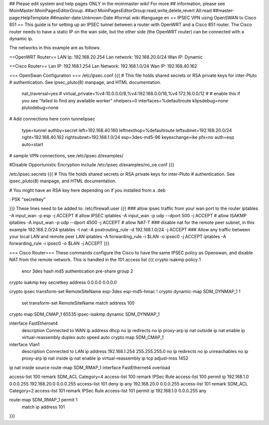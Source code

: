 ## Please edit system and help pages ONLY in the moinmaster wiki! For more
## information, please see MoinMaster:MoinPagesEditorGroup.
##acl MoinPagesEditorGroup:read,write,delete,revert All:read
##master-page:HelpTemplate
##master-date:Unknown-Date
#format wiki
#language en
== IPSEC VPN using OpenSWAN to Cisco 851 ==
This guide is for setting up an IPSEC tunnel between a router with OpenWRT and a Cisco 851 router.
The Cisco router needs to have a static IP on the wan side, but the other side (the OpenWRT router) can be connected with a dynamic ip.

The networks in this example are as follows:

==OpenWRT Router==
LAN Ip: 192.168.20.254
Lan network: 192.168.20.0/24
Wan IP: Dynamic

==Cisco Router==
Lan IP: 192.168.1.254
Lan Network: 192.168.1.0/24
Wan IP: 192.168.40.162

=== OpenSwan Configuration ===
/etc/ipsec.conf
{{{
# This file holds shared secrets or RSA private keys for inter-Pluto
# authentication.  See ipsec_pluto(8) manpage, and HTML documentation.
        nat_traversal=yes
        # virtual_private=%v4:10.0.0.0/8,%v4:192.168.0.0/16,%v4:172.16.0.0/12
        #
        # enable this if you see "failed to find any available worker"
        nhelpers=0
        interfaces=%defaultroute
        klipsdebug=none
        plutodebug=none

# Add connections here
conn tunnelipsec
        type=tunnel
        authby=secret
        left=192.168.40.160
        leftnexthop=%defaultroute
        leftsubnet=192.168.20.0/24
        right=192.168.40.162
        rightsubnet=192.168.1.0/24
        esp=3des-md5-96
        keyexchange=ike
        pfs=no
        auth=esp
        auto=start
# sample VPN connections, see /etc/ipsec.d/examples/

#Disable Opportunistic Encryption
include /etc/ipsec.d/examples/no_oe.conf
}}}

/etc/ipsec.secrets
{{{
# This file holds shared secrets or RSA private keys for inter-Pluto
# authentication.  See ipsec_pluto(8) manpage, and HTML documentation.
  
# You might have an RSA key here depending on if you installed from a .deb
   
: PSK "secretkey"

}}} 
These lines need to be added to:
/etc/firewall.user
{{{
### allow ipsec traffic from your wan port to the router
iptables -A input_wan -p esp              -j ACCEPT # allow IPSEC
iptables -A input_wan -p udp --dport 500  -j ACCEPT # allow ISAKMP
iptables -A input_wan -p udp --dport 4500 -j ACCEPT # allow NAT-T
### disable nat for the remote peer subnet, in this example 192.168.2.0/24
iptables -t nat -A postrouting_rule -d 192.168.1.0/24 -j ACCEPT
### Allow any traffic between your local LAN and remote peer LAN
iptables -A forwarding_rule -i $LAN -o ipsec0 -j ACCEPT
iptables -A forwarding_rule -i ipsec0 -o $LAN -j ACCEPT
}}}

=== Cisco Router===
These commands configure the Cisco to have the same IPSEC policy as Openswan, and disable NAT from the remote network.
This is handled in the 101 access list
{{{
crypto isakmp policy 1
 encr 3des
 hash md5
 authentication pre-share
 group 2

crypto isakmp key secretkey address 0.0.0.0 0.0.0.0

crypto ipsec transform-set RemoteSiteName esp-3des esp-md5-hmac 
!
crypto dynamic-map SDM_DYNMAP_1 1
 set transform-set RemoteSiteName 
 match address 100

crypto map SDM_CMAP_1 65535 ipsec-isakmp dynamic SDM_DYNMAP_1 

interface FastEthernet4
 description Connected to WAN
 ip address dhcp
 no ip redirects
 no ip proxy-arp
 ip nat outside
 ip nat enable
 ip virtual-reassembly
 duplex auto
 speed auto
 crypto map SDM_CMAP_1

interface Vlan1
 description Connected to LAN
 ip address 192.168.1.254 255.255.255.0
 no ip redirects
 no ip unreachables
 no ip proxy-arp
 ip nat inside
 ip nat enable
 ip virtual-reassembly
 ip tcp adjust-mss 1452

ip nat inside source route-map SDM_RMAP_1 interface FastEthernet4 overload

access-list 100 remark SDM_ACL Category=4
access-list 100 remark IPSec Rule
access-list 100 permit ip 192.168.1.0 0.0.0.255 192.168.20.0 0.0.0.255
access-list 101 deny   ip any 192.168.20.0 0.0.0.255
access-list 101 remark SDM_ACL Category=2
access-list 101 remark IPSec Rule
access-list 101 permit ip 192.168.1.0 0.0.0.255 any

route-map SDM_RMAP_1 permit 1
 match ip address 101
}}}
